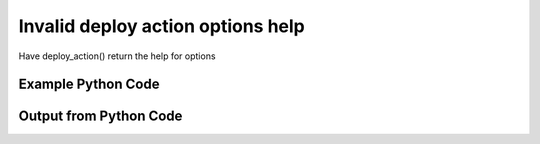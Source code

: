 
Invalid deploy action options help
==========================================================================================

Have deploy_action() return the help for options

Example Python Code
----------------------------------------------------------------------------------------

.. code-block:: python
    :linenos:


    
    import os
    import sys
    sys.dont_write_bytecode = True
    
    # Determine our script name, script dir
    my_file = os.path.abspath(sys.argv[0])
    my_dir = os.path.dirname(my_file)
    
    # determine the pytan lib dir and add it to the path
    parent_dir = os.path.dirname(my_dir)
    pytan_root_dir = os.path.dirname(parent_dir)
    lib_dir = os.path.join(pytan_root_dir, 'lib')
    path_adds = [lib_dir]
    
    for aa in path_adds:
        if aa not in sys.path:
            sys.path.append(aa)
    
    
    # connection info for Tanium Server
    USERNAME = "Tanium User"
    PASSWORD = "T@n!um"
    HOST = "172.16.31.128"
    PORT = "444"
    
    # Logging conrols
    LOGLEVEL = 2
    DEBUGFORMAT = False
    
    import tempfile
    
    import pytan
    handler = pytan.Handler(
        username=USERNAME,
        password=PASSWORD,
        host=HOST,
        port=PORT,
        loglevel=LOGLEVEL,
        debugformat=DEBUGFORMAT,
    )
    
    print handler
    
    # setup the arguments for the handler method
    kwargs = {}
    kwargs['report_dir'] = tempfile.gettempdir()
    kwargs["options_help"] = True
    
    
    # call the handler with the deploy_action method, passing in kwargs for arguments
    # this should throw an exception: pytan.exceptions.PytanHelp
    import traceback
    try:
        handler.deploy_action(**kwargs)
    except Exception as e:
        traceback.print_exc(file=sys.stdout)
    
    


Output from Python Code
----------------------------------------------------------------------------------------

.. code-block:: none
    :linenos:


    Handler for Session to 172.16.31.128:444, Authenticated: True, Version: Not yet determined!
    Traceback (most recent call last):
      File "<string>", line 55, in <module>
      File "/Users/jolsen/gh/pytan/lib/pytan/handler.py", line 381, in deploy_action
        raise pytan.exceptions.PytanHelp(pytan.help.help_options())
    PytanHelp: 
    Options Help
    ============
    
    Options are used for controlling how filters act. When options are
    used as part of a sensor string, they change how the filters
    supplied as part of that sensor operate. When options are used for
    whole question options, they change how all of the question filters
    operate.
    
    When options are supplied for a sensor string, they must be
    supplied as ', opt:OPTION' or ', opt:OPTION:VALUE' for options
    that require a value.
    
    When options are supplied for question options, they must be
    supplied as 'OPTION' or 'OPTION:VALUE' for options that require
    a value.
    
    Options can be used on 'filter' or 'group', where 'group' pertains
    to group filters or question filters. All 'filter' options are also
    applicable to 'group' for question options.
    
    Valid Options
    -------------
    
        'ignore_case'            
            Help: Make the filter do a case insensitive match
            Usable on: filter
            Example for sensor: "Sensor1, opt:ignore_case"
            Example for question: "ignore_case"
    
        'match_case'             
            Help: Make the filter do a case sensitive match
            Usable on: filter
            Example for sensor: "Sensor1, opt:match_case"
            Example for question: "match_case"
    
        'match_any_value'        
            Help: Make the filter match any value
            Usable on: filter
            Example for sensor: "Sensor1, opt:match_any_value"
            Example for question: "match_any_value"
    
        'match_all_values'       
            Help: Make the filter match all values
            Usable on: filter
            Example for sensor: "Sensor1, opt:match_all_values"
            Example for question: "match_all_values"
    
        'max_data_age'           
            Help: Re-fetch cached values older than N seconds
            Usable on: filter
            VALUE description and type: seconds, <type 'int'>
            Example for sensor: "Sensor1, opt:max_data_age:seconds"
            Example for question: "max_data_age:seconds"
    
        'value_type'             
            Help: Make the filter consider the value type as VALUE_TYPE
            Usable on: filter
            VALUE description and type: value_type, <type 'str'>
            Example for sensor: "Sensor1, opt:value_type:value_type"
            Example for question: "value_type:value_type"
    
        'and'                    
            Help: Use 'and' for all of the filters supplied
            Usable on: group
            Example for sensor: "Sensor1, opt:and"
            Example for question: "and"
    
        'or'                     
            Help: Use 'or' for all of the filters supplied
            Usable on: group
            Example for sensor: "Sensor1, opt:or"
            Example for question: "or"
    
        'ignore_case'            
            Help: Make the filter do a case insensitive match
            Usable on: filter
            Example for sensor: "Sensor1, opt:ignore_case"
            Example for question: "ignore_case"
    
        'match_case'             
            Help: Make the filter do a case sensitive match
            Usable on: filter
            Example for sensor: "Sensor1, opt:match_case"
            Example for question: "match_case"
    
        'match_any_value'        
            Help: Make the filter match any value
            Usable on: filter
            Example for sensor: "Sensor1, opt:match_any_value"
            Example for question: "match_any_value"
    
        'match_all_values'       
            Help: Make the filter match all values
            Usable on: filter
            Example for sensor: "Sensor1, opt:match_all_values"
            Example for question: "match_all_values"
    
        'max_data_age'           
            Help: Re-fetch cached values older than N seconds
            Usable on: filter
            VALUE description and type: seconds, <type 'int'>
            Example for sensor: "Sensor1, opt:max_data_age:seconds"
            Example for question: "max_data_age:seconds"
    
        'value_type'             
            Help: Make the filter consider the value type as VALUE_TYPE
            Usable on: filter
            VALUE description and type: value_type, <type 'str'>
            Example for sensor: "Sensor1, opt:value_type:value_type"
            Example for question: "value_type:value_type"
    
        'and'                    
            Help: Use 'and' for all of the filters supplied
            Usable on: group
            Example for sensor: "Sensor1, opt:and"
            Example for question: "and"
    
        'or'                     
            Help: Use 'or' for all of the filters supplied
            Usable on: group
            Example for sensor: "Sensor1, opt:or"
            Example for question: "or"
    
    
